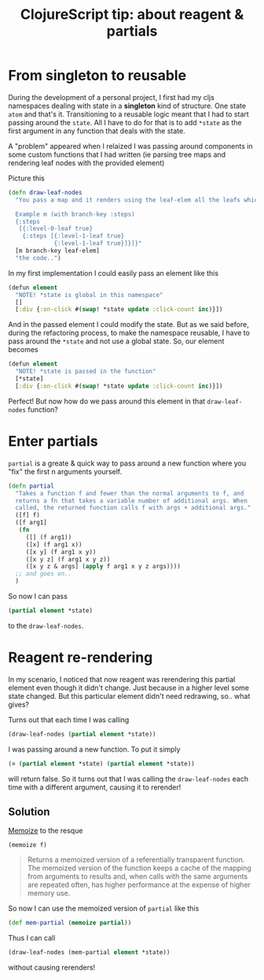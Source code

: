 #+TITLE: ClojureScript tip: about reagent & partials

* From singleton to reusable
  During the development of a personal project, I first had my cljs namespaces dealing with state in a *singleton* kind of structure. One state =atom= and that's it. Transitioning to a reusable logic meant that I had to start passing around the =state=. All I have to do for that is to add =*state= as the first argument in any function that deals with the state.

  A "problem" appeared when I relaized I was passing around components in some custom functions that I had written (ie parsing tree maps and rendering leaf nodes with the provided element)

  Picture this

  #+BEGIN_SRC clojure
(defn draw-leaf-nodes
  "You pass a map and it renders using the leaf-elem all the leafs which branch under the branch-key

  Example m (with branch-key :steps)
  {:steps
   [{:level-0-leaf true}
    {:steps [{:level-1-leaf true}
             {:level-1-leaf true}]}]}"
  [m branch-key leaf-elem]
  "the code..")
  #+END_SRC

  In my first implementation I could easily pass an element like this
  #+BEGIN_SRC clojure
(defun element
  "NOTE! *state is global in this namespace"
  []
  [:div {:on-click #(swap! *state update :click-count inc)}])
  #+END_SRC

  And in the passed element I could modify the state. But as we said before, during the refactoring process, to make the namespace reusable, I have to pass around the =*state= and not use a global state. So, our element becomes
  
  #+BEGIN_SRC clojure
(defun element
  "NOTE! *state is passed in the function"
  [*state]
  [:div {:on-click #(swap! *state update :click-count inc)}])
  #+END_SRC
  
  Perfect! But now how do we pass around this element in that =draw-leaf-nodes= function?

* Enter partials
  =partial= is a greate & quick way to pass around a new function where you "fix" the first n arguments yourself.
  #+BEGIN_SRC clojure
(defn partial
  "Takes a function f and fewer than the normal arguments to f, and
  returns a fn that takes a variable number of additional args. When
  called, the returned function calls f with args + additional args."
  ([f] f)
  ([f arg1]
   (fn
     ([] (f arg1))
     ([x] (f arg1 x))
     ([x y] (f arg1 x y))
     ([x y z] (f arg1 x y z))
     ([x y z & args] (apply f arg1 x y z args))))
  ;; and goes on..
  )
  #+END_SRC

  So now I can pass
  #+BEGIN_SRC clojure
(partial element *state)
  #+END_SRC

  to the =draw-leaf-nodes=.
* Reagent re-rendering
  In my scenario, I noticed that now reagent was rerendering this partial element even though it didn't change. Just because in a higher level some state changed. But this particular element didn't need redrawing, so.. what gives?

  Turns out that each time I was calling
  #+BEGIN_SRC clojure
  (draw-leaf-nodes (partial element *state))
  #+END_SRC

  I was passing around a new function. To put it simply
  #+BEGIN_SRC clojure
  (= (partial element *state) (partial element *state))
  #+END_SRC
  will return false. So it turns out that I was calling the =draw-leaf-nodes= each time with a different argument, causing it to rerender!

** Solution
   [[https://clojuredocs.org/clojure.core/memoize][Memoize]] to the resque

   =(memoize f)=
   #+BEGIN_QUOTE
   Returns a memoized version of a referentially transparent function. The
memoized version of the function keeps a cache of the mapping from arguments
to results and, when calls with the same arguments are repeated often, has
higher performance at the expense of higher memory use.
   #+END_QUOTE

   So now I can use the memoized version of =partial= like this
   #+BEGIN_SRC clojure
(def mem-partial (memoize partial))
   #+END_SRC

   Thus I can call
   #+BEGIN_SRC clojure
  (draw-leaf-nodes (mem-partial element *state))
   #+END_SRC

   without causing rerenders!
